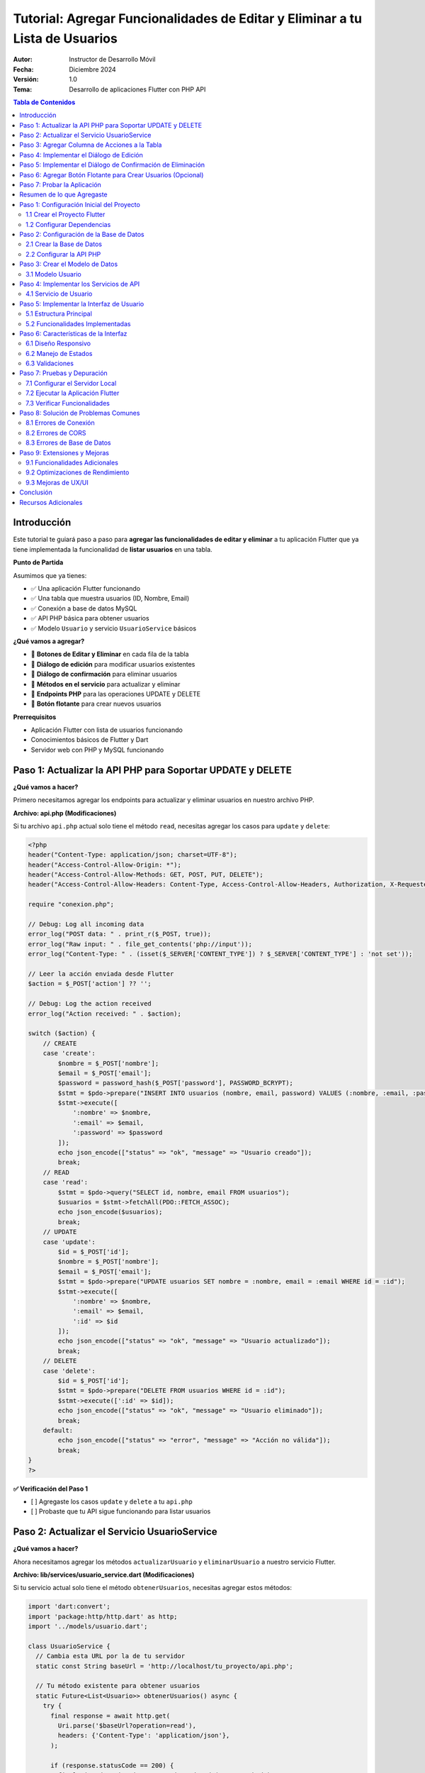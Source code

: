 ===============================================================================
Tutorial: Agregar Funcionalidades de Editar y Eliminar a tu Lista de Usuarios
===============================================================================

:Autor: Instructor de Desarrollo Móvil
:Fecha: Diciembre 2024
:Versión: 1.0
:Tema: Desarrollo de aplicaciones Flutter con PHP API

.. contents:: Tabla de Contenidos
   :depth: 3
   :local:

Introducción
============

Este tutorial te guiará paso a paso para **agregar las funcionalidades de editar y eliminar** a tu aplicación Flutter que ya tiene implementada la funcionalidad de **listar usuarios** en una tabla.

**Punto de Partida**

Asumimos que ya tienes:

- ✅ Una aplicación Flutter funcionando
- ✅ Una tabla que muestra usuarios (ID, Nombre, Email)
- ✅ Conexión a base de datos MySQL
- ✅ API PHP básica para obtener usuarios
- ✅ Modelo ``Usuario`` y servicio ``UsuarioService`` básicos

**¿Qué vamos a agregar?**

- 🔧 **Botones de Editar y Eliminar** en cada fila de la tabla
- 🔧 **Diálogo de edición** para modificar usuarios existentes
- 🔧 **Diálogo de confirmación** para eliminar usuarios
- 🔧 **Métodos en el servicio** para actualizar y eliminar
- 🔧 **Endpoints PHP** para las operaciones UPDATE y DELETE
- 🔧 **Botón flotante** para crear nuevos usuarios

**Prerrequisitos**

- Aplicación Flutter con lista de usuarios funcionando
- Conocimientos básicos de Flutter y Dart
- Servidor web con PHP y MySQL funcionando

Paso 1: Actualizar la API PHP para Soportar UPDATE y DELETE
===========================================================

**¿Qué vamos a hacer?**

Primero necesitamos agregar los endpoints para actualizar y eliminar usuarios en nuestro archivo PHP.

**Archivo: api.php (Modificaciones)**

Si tu archivo ``api.php`` actual solo tiene el método ``read``, necesitas agregar los casos para ``update`` y ``delete``:

.. code-block:: php

   <?php
   header("Content-Type: application/json; charset=UTF-8");
   header("Access-Control-Allow-Origin: *");
   header("Access-Control-Allow-Methods: GET, POST, PUT, DELETE");
   header("Access-Control-Allow-Headers: Content-Type, Access-Control-Allow-Headers, Authorization, X-Requested-With");
   
   require "conexion.php";
   
   // Debug: Log all incoming data
   error_log("POST data: " . print_r($_POST, true));
   error_log("Raw input: " . file_get_contents('php://input'));
   error_log("Content-Type: " . (isset($_SERVER['CONTENT_TYPE']) ? $_SERVER['CONTENT_TYPE'] : 'not set'));
   
   // Leer la acción enviada desde Flutter
   $action = $_POST['action'] ?? '';
   
   // Debug: Log the action received
   error_log("Action received: " . $action);
   
   switch ($action) {
       // CREATE
       case 'create':
           $nombre = $_POST['nombre'];
           $email = $_POST['email'];
           $password = password_hash($_POST['password'], PASSWORD_BCRYPT);
           $stmt = $pdo->prepare("INSERT INTO usuarios (nombre, email, password) VALUES (:nombre, :email, :password)");
           $stmt->execute([
               ':nombre' => $nombre,
               ':email' => $email,
               ':password' => $password
           ]);
           echo json_encode(["status" => "ok", "message" => "Usuario creado"]);
           break;
       // READ
       case 'read':
           $stmt = $pdo->query("SELECT id, nombre, email FROM usuarios");
           $usuarios = $stmt->fetchAll(PDO::FETCH_ASSOC);
           echo json_encode($usuarios);
           break;
       // UPDATE
       case 'update':
           $id = $_POST['id'];
           $nombre = $_POST['nombre'];
           $email = $_POST['email'];
           $stmt = $pdo->prepare("UPDATE usuarios SET nombre = :nombre, email = :email WHERE id = :id");
           $stmt->execute([
               ':nombre' => $nombre,
               ':email' => $email,
               ':id' => $id
           ]);
           echo json_encode(["status" => "ok", "message" => "Usuario actualizado"]);
           break;
       // DELETE
       case 'delete':
           $id = $_POST['id'];
           $stmt = $pdo->prepare("DELETE FROM usuarios WHERE id = :id");
           $stmt->execute([':id' => $id]);
           echo json_encode(["status" => "ok", "message" => "Usuario eliminado"]);
           break;
       default:
           echo json_encode(["status" => "error", "message" => "Acción no válida"]);
           break;
   }
   ?>


**✅ Verificación del Paso 1**

- [ ] Agregaste los casos ``update`` y ``delete`` a tu ``api.php``
- [ ] Probaste que tu API sigue funcionando para listar usuarios

Paso 2: Actualizar el Servicio UsuarioService
==============================================

**¿Qué vamos a hacer?**

Ahora necesitamos agregar los métodos ``actualizarUsuario`` y ``eliminarUsuario`` a nuestro servicio Flutter.

**Archivo: lib/services/usuario_service.dart (Modificaciones)**

Si tu servicio actual solo tiene el método ``obtenerUsuarios``, necesitas agregar estos métodos:

.. code-block:: dart

   import 'dart:convert';
   import 'package:http/http.dart' as http;
   import '../models/usuario.dart';

   class UsuarioService {
     // Cambia esta URL por la de tu servidor
     static const String baseUrl = 'http://localhost/tu_proyecto/api.php';

     // Tu método existente para obtener usuarios
     static Future<List<Usuario>> obtenerUsuarios() async {
       try {
         final response = await http.get(
           Uri.parse('$baseUrl?operation=read'),
           headers: {'Content-Type': 'application/json'},
         );

         if (response.statusCode == 200) {
           final List<dynamic> jsonData = json.decode(response.body);
           return jsonData.map((json) => Usuario.fromJson(json)).toList();
         } else {
           throw Exception('Error al cargar usuarios: ${response.statusCode}');
         }
       } catch (e) {
         throw Exception('Error de conexión: $e');
       }
     }

     // ¡NUEVOS MÉTODOS QUE DEBES AGREGAR!

     // Método para actualizar un usuario
     static Future<bool> actualizarUsuario(int id, String nombre, String email) async {
       try {
         final response = await http.post(
           Uri.parse('$baseUrl?operation=update'),
           headers: {'Content-Type': 'application/json'},
           body: json.encode({
             'id': id,
             'nombre': nombre,
             'email': email,
           }),
         );

         if (response.statusCode == 200) {
           final Map<String, dynamic> jsonData = json.decode(response.body);
           return jsonData['success'] ?? false;
         } else {
           return false;
         }
       } catch (e) {
         print('Error al actualizar usuario: $e');
         return false;
       }
     }

     // Método para eliminar un usuario
     static Future<bool> eliminarUsuario(int id) async {
       try {
         final response = await http.post(
           Uri.parse('$baseUrl?operation=delete'),
           headers: {'Content-Type': 'application/json'},
           body: json.encode({
             'id': id,
           }),
         );

         if (response.statusCode == 200) {
           final Map<String, dynamic> jsonData = json.decode(response.body);
           return jsonData['success'] ?? false;
         } else {
           return false;
         }
       } catch (e) {
         print('Error al eliminar usuario: $e');
         return false;
       }
     }

     // Método para crear un usuario (opcional, si no lo tienes)
     static Future<bool> crearUsuario(String nombre, String email, String password) async {
       try {
         final response = await http.post(
           Uri.parse('$baseUrl?operation=create'),
           headers: {'Content-Type': 'application/json'},
           body: json.encode({
             'nombre': nombre,
             'email': email,
             'password': password,
           }),
         );

         if (response.statusCode == 200) {
           final Map<String, dynamic> jsonData = json.decode(response.body);
           return jsonData['success'] ?? false;
         } else {
           return false;
         }
       } catch (e) {
         print('Error al crear usuario: $e');
         return false;
       }
     }
   }

**✅ Verificación del Paso 2**

- [ ] Agregaste el método ``actualizarUsuario`` a tu servicio
- [ ] Agregaste el método ``eliminarUsuario`` a tu servicio
- [ ] Verificaste que la URL base apunta a tu servidor

Paso 3: Agregar Columna de Acciones a la Tabla
===============================================

**¿Qué vamos a hacer?**

Ahora vamos a modificar tu tabla existente para agregar una columna "Acciones" con botones de editar y eliminar.

**Archivo: lib/main.dart (Modificación de la tabla)**

**ANTES:** Tu tabla probablemente se ve así:

.. code-block:: dart

   // En tu método build(), dentro del Table para los headers
   TableRow(
     children: [
       Padding(
         padding: const EdgeInsets.all(16.0),
         child: Text('ID', style: TextStyle(fontWeight: FontWeight.bold)),
       ),
       Padding(
         padding: const EdgeInsets.all(16.0),
         child: Text('Nombre', style: TextStyle(fontWeight: FontWeight.bold)),
       ),
       Padding(
         padding: const EdgeInsets.all(16.0),
         child: Text('Email', style: TextStyle(fontWeight: FontWeight.bold)),
       ),
       // ¡FALTA LA COLUMNA DE ACCIONES!
     ],
   ),

**DESPUÉS:** Agrega la columna de acciones:

.. code-block:: dart

   // En tu método build(), dentro del Table para los headers
   TableRow(
     children: [
       Padding(
         padding: const EdgeInsets.all(16.0),
         child: Text(
           'ID',
           style: const TextStyle(
             color: Colors.white,
             fontWeight: FontWeight.bold,
             fontSize: 16,
           ),
           textAlign: TextAlign.center,
         ),
       ),
       Padding(
         padding: const EdgeInsets.all(16.0),
         child: Text(
           'Nombre',
           style: const TextStyle(
             color: Colors.white,
             fontWeight: FontWeight.bold,
             fontSize: 16,
           ),
           textAlign: TextAlign.center,
         ),
       ),
       Padding(
         padding: const EdgeInsets.all(16.0),
         child: Text(
           'Email',
           style: const TextStyle(
             color: Colors.white,
             fontWeight: FontWeight.bold,
             fontSize: 16,
           ),
           textAlign: TextAlign.center,
         ),
       ),
       // ¡NUEVA COLUMNA DE ACCIONES!
       Padding(
         padding: const EdgeInsets.all(16.0),
         child: Text(
           'Acciones',
           style: const TextStyle(
             color: Colors.white,
             fontWeight: FontWeight.bold,
             fontSize: 16,
           ),
           textAlign: TextAlign.center,
         ),
       ),
     ],
   ),

**Y en las filas de datos:**

**ANTES:** Tus filas probablemente se ven así:

.. code-block:: dart

   // En tu ListView.builder, dentro del Table para cada usuario
   TableRow(
     children: [
       Padding(
         padding: const EdgeInsets.all(16.0),
         child: Text(usuario.id.toString()),
       ),
       Padding(
         padding: const EdgeInsets.all(16.0),
         child: Text(usuario.nombre),
       ),
       Padding(
         padding: const EdgeInsets.all(16.0),
         child: Text(usuario.email),
       ),
       // ¡FALTAN LOS BOTONES DE ACCIÓN!
     ],
   ),

**DESPUÉS:** Agrega los botones de acción:

.. code-block:: dart

   // En tu ListView.builder, dentro del Table para cada usuario
   TableRow(
     children: [
       Padding(
         padding: const EdgeInsets.all(16.0),
         child: Text(
           usuario.id.toString(),
           style: const TextStyle(fontWeight: FontWeight.w500),
           textAlign: TextAlign.center,
         ),
       ),
       Padding(
         padding: const EdgeInsets.all(16.0),
         child: Text(
           usuario.nombre,
           style: const TextStyle(fontWeight: FontWeight.w500),
           textAlign: TextAlign.center,
         ),
       ),
       Padding(
         padding: const EdgeInsets.all(16.0),
         child: Text(
           usuario.email,
           style: const TextStyle(color: Colors.grey),
           textAlign: TextAlign.center,
         ),
       ),
       // ¡NUEVOS BOTONES DE ACCIÓN!
       Padding(
         padding: const EdgeInsets.all(8.0),
         child: Row(
           mainAxisAlignment: MainAxisAlignment.center,
           children: [
             IconButton(
               icon: const Icon(Icons.edit, color: Colors.blue),
               onPressed: () => _mostrarDialogoEditar(usuario),
               tooltip: 'Editar',
             ),
             IconButton(
               icon: const Icon(Icons.delete, color: Colors.red),
               onPressed: () => _confirmarEliminar(usuario),
               tooltip: 'Eliminar',
             ),
           ],
         ),
       ),
     ],
   ),

**✅ Verificación del Paso 3**

- [ ] Agregaste la columna "Acciones" al header de tu tabla
- [ ] Agregaste los botones de editar y eliminar a cada fila
- [ ] Los botones llaman a ``_mostrarDialogoEditar`` y ``_confirmarEliminar``

Paso 4: Implementar el Diálogo de Edición
==========================================

**¿Qué vamos a hacer?**

Ahora vamos a crear la función ``_mostrarDialogoEditar`` que se ejecuta cuando el usuario presiona el botón de editar.

**Archivo: lib/main.dart (Agregar método)**

Agrega este método a tu clase ``_UsuariosPageState``:

.. code-block:: dart

   Future<void> _mostrarDialogoEditar(Usuario usuario) async {
     final TextEditingController nombreController = TextEditingController(text: usuario.nombre);
     final TextEditingController emailController = TextEditingController(text: usuario.email);

     return showDialog<void>(
       context: context,
       barrierDismissible: false, // El usuario debe presionar un botón para cerrar
       builder: (BuildContext context) {
         return AlertDialog(
           title: const Text(
             'Editar Usuario',
             style: TextStyle(fontWeight: FontWeight.bold),
           ),
           content: SingleChildScrollView(
             child: ListBody(
               children: <Widget>[
                 TextField(
                   controller: nombreController,
                   decoration: const InputDecoration(
                     labelText: 'Nombre',
                     border: OutlineInputBorder(),
                     prefixIcon: Icon(Icons.person),
                   ),
                 ),
                 const SizedBox(height: 16),
                 TextField(
                   controller: emailController,
                   decoration: const InputDecoration(
                     labelText: 'Email',
                     border: OutlineInputBorder(),
                     prefixIcon: Icon(Icons.email),
                   ),
                   keyboardType: TextInputType.emailAddress,
                 ),
               ],
             ),
           ),
           actions: <Widget>[
             TextButton(
               child: const Text('Cancelar'),
               onPressed: () {
                 Navigator.of(context).pop();
               },
             ),
             ElevatedButton(
               child: const Text('Guardar'),
               onPressed: () async {
                 if (nombreController.text.isNotEmpty && emailController.text.isNotEmpty) {
                   try {
                     final success = await UsuarioService.actualizarUsuario(
                       usuario.id,
                       nombreController.text,
                       emailController.text,
                     );
                     
                     if (success) {
                       Navigator.of(context).pop();
                       ScaffoldMessenger.of(context).showSnackBar(
                         const SnackBar(
                           content: Text('Usuario actualizado correctamente'),
                           backgroundColor: Colors.green,
                         ),
                       );
                       cargarUsuarios(); // Recargar la lista
                     } else {
                       ScaffoldMessenger.of(context).showSnackBar(
                         const SnackBar(
                           content: Text('Error al actualizar usuario'),
                           backgroundColor: Colors.red,
                         ),
                       );
                     }
                   } catch (e) {
                     ScaffoldMessenger.of(context).showSnackBar(
                       SnackBar(
                         content: Text('Error: $e'),
                         backgroundColor: Colors.red,
                       ),
                     );
                   }
                 } else {
                   ScaffoldMessenger.of(context).showSnackBar(
                     const SnackBar(
                       content: Text('Por favor complete todos los campos'),
                       backgroundColor: Colors.orange,
                     ),
                   );
                 }
               },
             ),
           ],
         );
       },
     );
   }

**✅ Verificación del Paso 4**

- [ ] Agregaste el método ``_mostrarDialogoEditar`` a tu clase
- [ ] El método crea controladores con los valores actuales del usuario
- [ ] El diálogo tiene campos para nombre y email
- [ ] El botón "Guardar" llama a ``UsuarioService.actualizarUsuario``
- [ ] Se muestra un SnackBar con el resultado de la operación

Paso 5: Implementar el Diálogo de Confirmación de Eliminación
=============================================================

**¿Qué vamos a hacer?**

Ahora vamos a crear la función ``_confirmarEliminar`` que se ejecuta cuando el usuario presiona el botón de eliminar.

**Archivo: lib/main.dart (Agregar método)**

Agrega este método a tu clase ``_UsuariosPageState``:

.. code-block:: dart

   Future<void> _confirmarEliminar(Usuario usuario) async {
     return showDialog<void>(
       context: context,
       barrierDismissible: false,
       builder: (BuildContext context) {
         return AlertDialog(
           title: const Text(
             'Confirmar Eliminación',
             style: TextStyle(fontWeight: FontWeight.bold),
           ),
           content: SingleChildScrollView(
             child: ListBody(
               children: <Widget>[
                 const Icon(
                   Icons.warning,
                   color: Colors.orange,
                   size: 48,
                 ),
                 const SizedBox(height: 16),
                 Text(
                   '¿Estás seguro de que deseas eliminar al usuario "${usuario.nombre}"?',
                   textAlign: TextAlign.center,
                 ),
                 const SizedBox(height: 8),
                 const Text(
                   'Esta acción no se puede deshacer.',
                   style: TextStyle(
                     color: Colors.red,
                     fontWeight: FontWeight.bold,
                   ),
                   textAlign: TextAlign.center,
                 ),
               ],
             ),
           ),
           actions: <Widget>[
             TextButton(
               child: const Text('Cancelar'),
               onPressed: () {
                 Navigator.of(context).pop();
               },
             ),
             ElevatedButton(
               style: ElevatedButton.styleFrom(
                 backgroundColor: Colors.red,
                 foregroundColor: Colors.white,
               ),
               child: const Text('Eliminar'),
               onPressed: () async {
                 try {
                   final success = await UsuarioService.eliminarUsuario(usuario.id);
                   
                   if (success) {
                     Navigator.of(context).pop();
                     ScaffoldMessenger.of(context).showSnackBar(
                       const SnackBar(
                         content: Text('Usuario eliminado correctamente'),
                         backgroundColor: Colors.green,
                       ),
                     );
                     cargarUsuarios(); // Recargar la lista
                   } else {
                     ScaffoldMessenger.of(context).showSnackBar(
                       const SnackBar(
                         content: Text('Error al eliminar usuario'),
                         backgroundColor: Colors.red,
                       ),
                     );
                   }
                 } catch (e) {
                   ScaffoldMessenger.of(context).showSnackBar(
                     SnackBar(
                       content: Text('Error: $e'),
                       backgroundColor: Colors.red,
                     ),
                   );
                 }
               },
             ),
           ],
         );
       },
     );
   }

**✅ Verificación del Paso 5**

- [ ] Agregaste el método ``_confirmarEliminar`` a tu clase
- [ ] El diálogo muestra el nombre del usuario a eliminar
- [ ] Hay una advertencia clara sobre que la acción no se puede deshacer
- [ ] El botón "Eliminar" llama a ``UsuarioService.eliminarUsuario``
- [ ] Se muestra un SnackBar con el resultado de la operación

Paso 6: Agregar Botón Flotante para Crear Usuarios (Opcional)
=============================================================

**¿Qué vamos a hacer?**

Como bonus, vamos a agregar un botón flotante para crear nuevos usuarios.

**Archivo: lib/main.dart (Modificar el Scaffold)**

En tu método ``build()``, agrega el ``floatingActionButton`` al ``Scaffold``:

.. code-block:: dart

   @override
   Widget build(BuildContext context) {
     return Scaffold(
       appBar: AppBar(
         title: const Text('Lista de Usuarios'),
         // ... tu código existente del AppBar
       ),
       body: Container(
         // ... tu código existente del body
       ),
       // ¡AGREGAR ESTE BOTÓN FLOTANTE!
       floatingActionButton: FloatingActionButton(
         onPressed: _mostrarDialogoCrear,
         backgroundColor: Colors.blue[700],
         foregroundColor: Colors.white,
         child: const Icon(Icons.add),
         tooltip: 'Agregar Usuario',
       ),
     );
   }

**Y agregar el método para crear usuarios:**

.. code-block:: dart

   Future<void> _mostrarDialogoCrear() async {
     final TextEditingController nombreController = TextEditingController();
     final TextEditingController emailController = TextEditingController();
     final TextEditingController passwordController = TextEditingController();

     return showDialog<void>(
       context: context,
       barrierDismissible: false,
       builder: (BuildContext context) {
         return AlertDialog(
           title: const Text(
             'Crear Nuevo Usuario',
             style: TextStyle(fontWeight: FontWeight.bold),
           ),
           content: SingleChildScrollView(
             child: ListBody(
               children: <Widget>[
                 TextField(
                   controller: nombreController,
                   decoration: const InputDecoration(
                     labelText: 'Nombre',
                     border: OutlineInputBorder(),
                     prefixIcon: Icon(Icons.person),
                   ),
                 ),
                 const SizedBox(height: 16),
                 TextField(
                   controller: emailController,
                   decoration: const InputDecoration(
                     labelText: 'Email',
                     border: OutlineInputBorder(),
                     prefixIcon: Icon(Icons.email),
                   ),
                   keyboardType: TextInputType.emailAddress,
                 ),
                 const SizedBox(height: 16),
                 TextField(
                   controller: passwordController,
                   decoration: const InputDecoration(
                     labelText: 'Contraseña',
                     border: OutlineInputBorder(),
                     prefixIcon: Icon(Icons.lock),
                   ),
                   obscureText: true,
                 ),
               ],
             ),
           ),
           actions: <Widget>[
             TextButton(
               child: const Text('Cancelar'),
               onPressed: () {
                 Navigator.of(context).pop();
               },
             ),
             ElevatedButton(
               child: const Text('Crear'),
               onPressed: () async {
                 if (nombreController.text.isNotEmpty && 
                     emailController.text.isNotEmpty && 
                     passwordController.text.isNotEmpty) {
                   try {
                     final success = await UsuarioService.crearUsuario(
                       nombreController.text,
                       emailController.text,
                       passwordController.text,
                     );
                     
                     if (success) {
                       Navigator.of(context).pop();
                       ScaffoldMessenger.of(context).showSnackBar(
                         const SnackBar(
                           content: Text('Usuario creado correctamente'),
                           backgroundColor: Colors.green,
                         ),
                       );
                       cargarUsuarios();
                     } else {
                       ScaffoldMessenger.of(context).showSnackBar(
                         const SnackBar(
                           content: Text('Error al crear usuario'),
                           backgroundColor: Colors.red,
                         ),
                       );
                     }
                   } catch (e) {
                     ScaffoldMessenger.of(context).showSnackBar(
                       SnackBar(
                         content: Text('Error: $e'),
                         backgroundColor: Colors.red,
                       ),
                     );
                   }
                 } else {
                   ScaffoldMessenger.of(context).showSnackBar(
                     const SnackBar(
                       content: Text('Por favor complete todos los campos'),
                       backgroundColor: Colors.orange,
                     ),
                   );
                 }
               },
             ),
           ],
         );
       },
     );
   }

**✅ Verificación del Paso 6**

- [ ] Agregaste el ``FloatingActionButton`` al ``Scaffold``
- [ ] Agregaste el método ``_mostrarDialogoCrear``
- [ ] El diálogo tiene campos para nombre, email y contraseña
- [ ] El botón "Crear" llama a ``UsuarioService.crearUsuario``

Paso 7: Probar la Aplicación
=============================

**¿Qué vamos a hacer?**

Ahora vamos a probar que todas las funcionalidades funcionen correctamente.

**Ejecutar la aplicación:**

.. code-block:: bash

   flutter run

**Lista de verificación de funcionalidades:**

**✅ Funcionalidades a probar:**

1. **Listar usuarios:**
   - [ ] La tabla muestra todos los usuarios de la base de datos
   - [ ] Se muestran las columnas: ID, Nombre, Email, Acciones

2. **Editar usuario:**
   - [ ] Al presionar el botón de editar (lápiz azul) se abre el diálogo
   - [ ] Los campos se llenan con los datos actuales del usuario
   - [ ] Al guardar, se actualiza la información en la base de datos
   - [ ] La tabla se actualiza automáticamente
   - [ ] Se muestra un mensaje de confirmación

3. **Eliminar usuario:**
   - [ ] Al presionar el botón de eliminar (basura roja) se abre el diálogo de confirmación
   - [ ] Se muestra el nombre del usuario a eliminar
   - [ ] Al confirmar, el usuario se elimina de la base de datos
   - [ ] La tabla se actualiza automáticamente
   - [ ] Se muestra un mensaje de confirmación

4. **Crear usuario (si implementaste el paso 6):**
   - [ ] Al presionar el botón flotante (+) se abre el diálogo de creación
   - [ ] Se pueden llenar todos los campos
   - [ ] Al crear, se agrega el usuario a la base de datos
   - [ ] La tabla se actualiza automáticamente
   - [ ] Se muestra un mensaje de confirmación

**Posibles errores y soluciones:**

**Error de conexión a la API:**
- Verifica que tu servidor web esté ejecutándose
- Verifica que la URL en ``UsuarioService`` sea correcta
- Verifica que el archivo ``api.php`` esté en la ubicación correcta

**Error de CORS:**
- Asegúrate de que tu ``api.php`` tenga los headers de CORS correctos

**Error de base de datos:**
- Verifica que la base de datos ``crud_flutter`` exista
- Verifica que la tabla ``usuarios`` tenga las columnas correctas
- Verifica las credenciales de conexión en ``api.php``

Resumen de lo que Agregaste
===========================

**🎉 ¡Felicitaciones!** Has agregado exitosamente las funcionalidades de editar y eliminar a tu aplicación Flutter.

**Resumen de cambios realizados:**

1. **API PHP:** Agregaste los endpoints ``update`` y ``delete``
2. **Servicio Flutter:** Agregaste los métodos ``actualizarUsuario`` y ``eliminarUsuario``
3. **Interfaz de usuario:** Agregaste la columna "Acciones" con botones de editar y eliminar
4. **Diálogos:** Implementaste diálogos para editar y confirmar eliminación
5. **Funcionalidad extra:** Agregaste un botón flotante para crear usuarios

**Funcionalidades que ahora tienes:**

- ✅ **CREATE:** Crear nuevos usuarios
- ✅ **READ:** Listar usuarios en una tabla
- ✅ **UPDATE:** Editar usuarios existentes
- ✅ **DELETE:** Eliminar usuarios con confirmación

**Próximos pasos sugeridos:**

1. **Validación:** Agregar validación de email y campos obligatorios
2. **Búsqueda:** Implementar un campo de búsqueda para filtrar usuarios
3. **Paginación:** Agregar paginación para manejar muchos usuarios
4. **Diseño:** Mejorar el diseño visual de la aplicación
5. **Seguridad:** Implementar autenticación y autorización

¡Tu aplicación CRUD está completa y funcional! 🚀
    ├── lib/
    │   ├── main.dart              # Interfaz principal
    │   ├── models/
    │   │   └── usuario.dart       # Modelo de datos
    │   └── services/
    │       └── usuario_service.dart # Servicios de API
    ├── api/
    │   ├── api.php               # API PHP principal
    │   └── config.php            # Configuración de BD
    └── pubspec.yaml              # Dependencias Flutter

Paso 1: Configuración Inicial del Proyecto
===========================================

1.1 Crear el Proyecto Flutter
------------------------------

.. code-block:: bash

   flutter create crud_flutter
   cd crud_flutter

1.2 Configurar Dependencias
---------------------------

Edita el archivo ``pubspec.yaml`` y agrega las dependencias necesarias:

.. code-block:: yaml

   dependencies:
     flutter:
       sdk: flutter
     http: ^1.1.0
     cupertino_icons: ^1.0.2

Ejecuta el comando para instalar las dependencias:

.. code-block:: bash

   flutter pub get

Paso 2: Configuración de la Base de Datos
==========================================

2.1 Crear la Base de Datos
---------------------------

Ejecuta el siguiente script SQL en tu servidor MySQL:

.. code-block:: sql

   CREATE DATABASE crud_flutter;
   USE crud_flutter;

   CREATE TABLE usuarios (
       id INT AUTO_INCREMENT PRIMARY KEY,
       nombre VARCHAR(100) NOT NULL,
       email VARCHAR(100) NOT NULL UNIQUE,
       password VARCHAR(255) NOT NULL,
       created_at TIMESTAMP DEFAULT CURRENT_TIMESTAMP
   );

   -- Insertar datos de prueba
   INSERT INTO usuarios (nombre, email, password) VALUES
   ('Juan Pérez', 'juan@email.com', 'password123'),
   ('María García', 'maria@email.com', 'password456'),
   ('Carlos López', 'carlos@email.com', 'password789');

2.2 Configurar la API PHP
--------------------------

Crea el archivo ``api/config.php``:

.. code-block:: php

   <?php
   header('Content-Type: application/json');
   header('Access-Control-Allow-Origin: *');
   header('Access-Control-Allow-Methods: GET, POST, PUT, DELETE, OPTIONS');
   header('Access-Control-Allow-Headers: Content-Type');

   // Configuración de la base de datos
   $host = 'localhost';
   $dbname = 'crud_flutter';
   $username = 'root';
   $password = '';

   try {
       $pdo = new PDO("mysql:host=$host;dbname=$dbname", $username, $password);
       $pdo->setAttribute(PDO::ATTR_ERRMODE, PDO::ERRMODE_EXCEPTION);
   } catch(PDOException $e) {
       die(json_encode(['error' => 'Error de conexión: ' . $e->getMessage()]));
   }
   ?>

Crea el archivo ``api/api.php``:

.. code-block:: php

   <?php
   require_once 'config.php';

   $method = $_SERVER['REQUEST_METHOD'];
   $action = $_GET['action'] ?? '';

   switch($method) {
       case 'GET':
           if($action === 'usuarios') {
               obtenerUsuarios();
           }
           break;
       
       case 'POST':
           $data = json_decode(file_get_contents('php://input'), true);
           if($action === 'crear') {
               crearUsuario($data);
           } elseif($action === 'update') {
               actualizarUsuario($data);
           } elseif($action === 'delete') {
               eliminarUsuario($data);
           }
           break;
   }

   function obtenerUsuarios() {
       global $pdo;
       try {
           $stmt = $pdo->query("SELECT id, nombre, email FROM usuarios ORDER BY id DESC");
           $usuarios = $stmt->fetchAll(PDO::FETCH_ASSOC);
           echo json_encode($usuarios);
       } catch(PDOException $e) {
           echo json_encode(['error' => $e->getMessage()]);
       }
   }

   function crearUsuario($data) {
       global $pdo;
       try {
           $stmt = $pdo->prepare("INSERT INTO usuarios (nombre, email, password) VALUES (?, ?, ?)");
           $stmt->execute([$data['nombre'], $data['email'], password_hash($data['password'], PASSWORD_DEFAULT)]);
           echo json_encode(['success' => true, 'message' => 'Usuario creado correctamente']);
       } catch(PDOException $e) {
           echo json_encode(['success' => false, 'error' => $e->getMessage()]);
       }
   }

   function actualizarUsuario($data) {
       global $pdo;
       try {
           $stmt = $pdo->prepare("UPDATE usuarios SET nombre = ?, email = ? WHERE id = ?");
           $stmt->execute([$data['nombre'], $data['email'], $data['id']]);
           echo json_encode(['success' => true, 'message' => 'Usuario actualizado correctamente']);
       } catch(PDOException $e) {
           echo json_encode(['success' => false, 'error' => $e->getMessage()]);
       }
   }

   function eliminarUsuario($data) {
       global $pdo;
       try {
           $stmt = $pdo->prepare("DELETE FROM usuarios WHERE id = ?");
           $stmt->execute([$data['id']]);
           echo json_encode(['success' => true, 'message' => 'Usuario eliminado correctamente']);
       } catch(PDOException $e) {
           echo json_encode(['success' => false, 'error' => $e->getMessage()]);
       }
   }
   ?>

Paso 3: Crear el Modelo de Datos
=================================

3.1 Modelo Usuario
------------------

Crea el archivo ``lib/models/usuario.dart``:

.. code-block:: dart

   class Usuario {
     final int id;
     final String nombre;
     final String email;

     Usuario({
       required this.id,
       required this.nombre,
       required this.email,
     });

     factory Usuario.fromJson(Map<String, dynamic> json) {
       return Usuario(
         id: int.parse(json['id'].toString()),
         nombre: json['nombre'] ?? '',
         email: json['email'] ?? '',
       );
     }

     Map<String, dynamic> toJson() {
       return {
         'id': id,
         'nombre': nombre,
         'email': email,
       };
     }
   }

Paso 4: Implementar los Servicios de API
=========================================

4.1 Servicio de Usuario
-----------------------

Crea el archivo ``lib/services/usuario_service.dart``:

.. code-block:: dart

   import 'dart:convert';
   import 'package:http/http.dart' as http;
   import '../models/usuario.dart';

   class UsuarioService {
     // Cambia esta URL por la de tu servidor local
     static const String baseUrl = 'http://localhost/crud_flutter/api/api.php';

     // Obtener todos los usuarios
     static Future<List<Usuario>> obtenerUsuarios() async {
       try {
         final response = await http.get(
           Uri.parse('$baseUrl?action=usuarios'),
           headers: {'Content-Type': 'application/json'},
         );

         if (response.statusCode == 200) {
           final List<dynamic> jsonData = json.decode(response.body);
           return jsonData.map((json) => Usuario.fromJson(json)).toList();
         } else {
           throw Exception('Error al cargar usuarios: ${response.statusCode}');
         }
       } catch (e) {
         throw Exception('Error de conexión: $e');
       }
     }

     // Crear nuevo usuario
     static Future<bool> crearUsuario(String nombre, String email, String password) async {
       try {
         final response = await http.post(
           Uri.parse('$baseUrl?action=crear'),
           headers: {'Content-Type': 'application/json'},
           body: json.encode({
             'nombre': nombre,
             'email': email,
             'password': password,
           }),
         );

         if (response.statusCode == 200) {
           final responseData = json.decode(response.body);
           return responseData['success'] == true;
         }
         return false;
       } catch (e) {
         throw Exception('Error al crear usuario: $e');
       }
     }

     // Actualizar usuario existente
     static Future<bool> actualizarUsuario(int id, String nombre, String email) async {
       try {
         final response = await http.post(
           Uri.parse('$baseUrl?action=update'),
           headers: {'Content-Type': 'application/json'},
           body: json.encode({
             'id': id,
             'nombre': nombre,
             'email': email,
           }),
         );

         if (response.statusCode == 200) {
           final responseData = json.decode(response.body);
           return responseData['success'] == true;
         }
         return false;
       } catch (e) {
         throw Exception('Error al actualizar usuario: $e');
       }
     }

     // Eliminar usuario
     static Future<bool> eliminarUsuario(int id) async {
       try {
         final response = await http.post(
           Uri.parse('$baseUrl?action=delete'),
           headers: {'Content-Type': 'application/json'},
           body: json.encode({'id': id}),
         );

         if (response.statusCode == 200) {
           final responseData = json.decode(response.body);
           return responseData['success'] == true;
         }
         return false;
       } catch (e) {
         throw Exception('Error al eliminar usuario: $e');
       }
     }
   }

Paso 5: Implementar la Interfaz de Usuario
===========================================

5.1 Estructura Principal
------------------------

El archivo ``lib/main.dart`` contiene toda la lógica de la interfaz. Aquí están los componentes principales:

**Componentes Clave:**

1. **Lista de Usuarios**: Muestra todos los usuarios en una tabla
2. **Botones de Acción**: Editar y eliminar para cada usuario
3. **Diálogos Modales**: Para crear, editar y confirmar eliminación
4. **Manejo de Estados**: Loading, error y datos vacíos

5.2 Funcionalidades Implementadas
---------------------------------

**A. Mostrar Lista de Usuarios**

.. code-block:: dart

   Future<void> cargarUsuarios() async {
     try {
       setState(() {
         isLoading = true;
         error = null;
       });
       
       final usuariosObtenidos = await UsuarioService.obtenerUsuarios();
       
       setState(() {
         usuarios = usuariosObtenidos;
         isLoading = false;
       });
     } catch (e) {
       setState(() {
         error = e.toString();
         isLoading = false;
       });
     }
   }

**B. Crear Nuevo Usuario**

La función ``_mostrarDialogoCrear()`` presenta un formulario modal con:

- Campo de nombre
- Campo de email
- Campo de contraseña
- Validación de campos obligatorios
- Llamada al servicio de creación

**C. Editar Usuario Existente**

La función ``_mostrarDialogoEditar(Usuario usuario)`` permite:

- Pre-llenar campos con datos actuales
- Modificar nombre y email
- Validar cambios antes de enviar
- Actualizar la lista tras edición exitosa

**D. Eliminar Usuario**

La función ``_confirmarEliminar(Usuario usuario)`` implementa:

- Diálogo de confirmación con advertencia
- Información del usuario a eliminar
- Botones de cancelar y confirmar
- Eliminación y actualización de lista

Paso 6: Características de la Interfaz
=======================================

6.1 Diseño Responsivo
---------------------

La aplicación incluye:

- **Gradientes de color** para mejor apariencia
- **Cards elevadas** para separar contenido
- **Iconos intuitivos** para cada acción
- **Colores semánticos** (azul para editar, rojo para eliminar)
- **Feedback visual** con SnackBars

6.2 Manejo de Estados
--------------------

La aplicación maneja tres estados principales:

1. **Cargando**: Muestra un indicador de progreso
2. **Error**: Muestra mensaje de error con opción de reintentar
3. **Datos**: Muestra la tabla de usuarios o mensaje de lista vacía

6.3 Validaciones
----------------

- **Campos obligatorios**: Todos los campos deben completarse
- **Formato de email**: Validación automática del teclado
- **Confirmación de eliminación**: Previene eliminaciones accidentales

Paso 7: Pruebas y Depuración
=============================

7.1 Configurar el Servidor Local
--------------------------------

1. Inicia tu servidor web (XAMPP, WAMP, etc.)
2. Coloca los archivos PHP en la carpeta ``htdocs`` o ``www``
3. Verifica que la base de datos esté funcionando
4. Prueba la API directamente en el navegador:
   ``http://localhost/crud_flutter/api/api.php?action=usuarios``

7.2 Ejecutar la Aplicación Flutter
----------------------------------

.. code-block:: bash

   # Para web (recomendado para desarrollo)
   flutter run -d chrome

   # Para dispositivo móvil
   flutter run

7.3 Verificar Funcionalidades
-----------------------------

**Lista de Verificación:**

☐ La aplicación carga y muestra usuarios existentes
☐ El botón "+" abre el diálogo de crear usuario
☐ Se pueden crear nuevos usuarios correctamente
☐ Los botones de editar abren el diálogo con datos pre-llenados
☐ Las ediciones se guardan y reflejan en la lista
☐ Los botones de eliminar muestran confirmación
☐ Las eliminaciones se ejecutan correctamente
☐ Los mensajes de error se muestran apropiadamente
☐ El botón de refrescar actualiza la lista

Paso 8: Solución de Problemas Comunes
======================================

8.1 Errores de Conexión
-----------------------

**Problema**: "Error de conexión" o "Failed to load"

**Soluciones**:

1. Verificar que el servidor web esté ejecutándose
2. Comprobar la URL en ``UsuarioService.baseUrl``
3. Asegurar que los headers CORS estén configurados en PHP
4. Verificar la conexión a la base de datos

8.2 Errores de CORS
-------------------

**Problema**: "CORS policy" error en navegador

**Solución**: Asegurar que el archivo ``config.php`` incluya:

.. code-block:: php

   header('Access-Control-Allow-Origin: *');
   header('Access-Control-Allow-Methods: GET, POST, PUT, DELETE, OPTIONS');
   header('Access-Control-Allow-Headers: Content-Type');

8.3 Errores de Base de Datos
----------------------------

**Problema**: Errores SQL o conexión a BD

**Soluciones**:

1. Verificar credenciales en ``config.php``
2. Asegurar que la base de datos existe
3. Comprobar que la tabla ``usuarios`` esté creada
4. Verificar permisos del usuario de BD

Paso 9: Extensiones y Mejoras
==============================

9.1 Funcionalidades Adicionales
-------------------------------

**Posibles mejoras**:

- Búsqueda y filtrado de usuarios
- Paginación para listas grandes
- Validación de email en tiempo real
- Campos adicionales (teléfono, dirección, etc.)
- Autenticación y autorización
- Carga de imágenes de perfil

9.2 Optimizaciones de Rendimiento
---------------------------------

- Implementar caché local
- Lazy loading para listas grandes
- Optimización de consultas SQL
- Compresión de respuestas API

9.3 Mejoras de UX/UI
--------------------

- Animaciones de transición
- Temas claro/oscuro
- Internacionalización (i18n)
- Accesibilidad mejorada

Conclusión
==========

Has completado exitosamente la implementación de un sistema CRUD completo en Flutter con las siguientes características:

✅ **Interfaz moderna y responsiva**
✅ **Operaciones CRUD completas** (Crear, Leer, Actualizar, Eliminar)
✅ **Conexión robusta con API PHP**
✅ **Manejo adecuado de errores**
✅ **Validaciones de formularios**
✅ **Feedback visual para el usuario**

Este proyecto te proporciona una base sólida para desarrollar aplicaciones móviles más complejas con Flutter y APIs backend.

Recursos Adicionales
====================

- `Documentación oficial de Flutter <https://flutter.dev/docs>`_
- `Guía de HTTP requests en Dart <https://dart.dev/tutorials/server/httpserver>`_
- `Documentación de PHP PDO <https://www.php.net/manual/en/book.pdo.php>`_
- `Mejores prácticas de Flutter <https://flutter.dev/docs/perf/best-practices>`_

**¡Felicitaciones por completar este tutorial!** 🎉

---

*Tutorial creado para fines educativos - Desarrollo de Aplicaciones Móviles*
